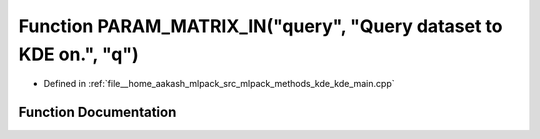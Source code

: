 .. _exhale_function_kde__main_8cpp_1a1b04eaccfce0f68fe7a3d5476a4e8f40:

Function PARAM_MATRIX_IN("query", "Query dataset to KDE on.", "q")
==================================================================

- Defined in :ref:`file__home_aakash_mlpack_src_mlpack_methods_kde_kde_main.cpp`


Function Documentation
----------------------


.. doxygenfunction:: PARAM_MATRIX_IN("query", "Query dataset to KDE on.", "q")
